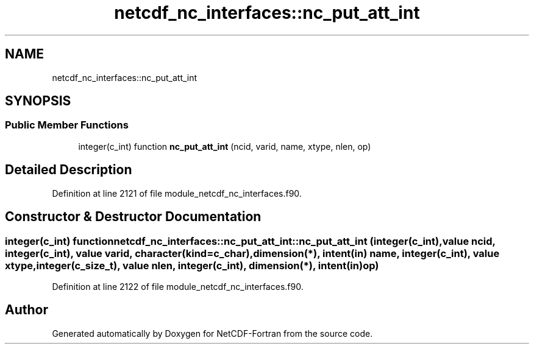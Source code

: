 .TH "netcdf_nc_interfaces::nc_put_att_int" 3 "Wed Jan 17 2018" "Version 4.5.0-development" "NetCDF-Fortran" \" -*- nroff -*-
.ad l
.nh
.SH NAME
netcdf_nc_interfaces::nc_put_att_int
.SH SYNOPSIS
.br
.PP
.SS "Public Member Functions"

.in +1c
.ti -1c
.RI "integer(c_int) function \fBnc_put_att_int\fP (ncid, varid, name, xtype, nlen, op)"
.br
.in -1c
.SH "Detailed Description"
.PP 
Definition at line 2121 of file module_netcdf_nc_interfaces\&.f90\&.
.SH "Constructor & Destructor Documentation"
.PP 
.SS "integer(c_int) function netcdf_nc_interfaces::nc_put_att_int::nc_put_att_int (integer(c_int), value ncid, integer(c_int), value varid, character(kind=c_char), dimension(*), intent(in) name, integer(c_int), value xtype, integer(c_size_t), value nlen, integer(c_int), dimension(*), intent(in) op)"

.PP
Definition at line 2122 of file module_netcdf_nc_interfaces\&.f90\&.

.SH "Author"
.PP 
Generated automatically by Doxygen for NetCDF-Fortran from the source code\&.
